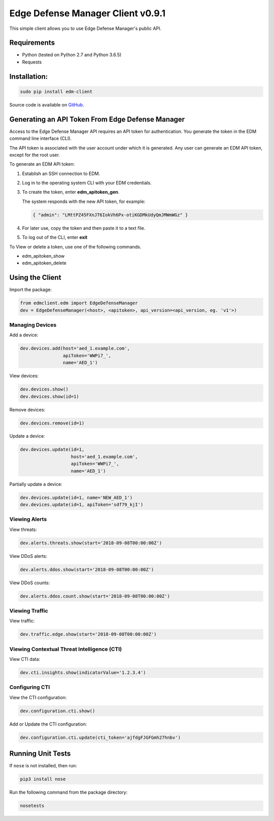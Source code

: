 Edge Defense Manager Client v0.9.1
==================================

This simple client allows you to use Edge Defense Manager's public API.

Requirements
------------

-  Python (tested on Python 2.7 and Python 3.6.5)
-  Requests

Installation:
-------------

.. code:: bash

    sudo pip install edm-client

Source code is available on `GitHub
<https://github.com/arbor/fidoclient>`_.

Generating an API Token From Edge Defense Manager
-------------------------------------------------

Access to the Edge Defense Manager API requires an API token for authentication. You generate the token in the EDM command line interface (CLI).

The API token is associated with the user account under which it is generated. Any user can generate an EDM API token, except for the root user.

To generate an EDM API token:

#. Establish an SSH connection to EDM.

#. Log in to the operating system CLI with your EDM credentials.

#. To create the token, enter **edm\_apitoken\_gen**.

   The system responds with the new API token, for example:

   .. code:: json

    { "admin": "LMttPZ45FXnJT6IokVh6Px-otiKGDMkUdyQmJMWmWGz" }
    

#. For later use, copy the token and then paste it to a text file.

#. To log out of the CLI, enter **exit**

To View or delete a token, use one of the following commands.

* edm\_apitoken\_show

* edm\_apitoken\_delete

Using the Client
----------------

Import the package:

.. code:: python

    from edmclient.edm import EdgeDefenseManager
    dev = EdgeDefenseManager(<host>, <apitoken>, api_version=<api_version, eg. 'v1'>)

Managing Devices
~~~~~~~~~~~~~~~~

Add a device:

.. code:: python

    dev.devices.add(host='aed_1.example.com',
                    apiToken='WWPi7_',
                    name='AED_1')

View devices:

.. code:: python

    dev.devices.show()
    dev.devices.show(id=1)

Remove devices:

.. code:: python

    dev.devices.remove(id=1)

Update a device:

.. code:: python

    dev.devices.update(id=1,
                       host='aed_1.example.com',
                       apiToken='WWPi7_',
                       name='AED_1')

Partially update a device:

.. code:: python

    dev.devices.update(id=1, name='NEW_AED_1')
    dev.devices.update(id=1, apiToken='sdf79_kjI')

Viewing Alerts
~~~~~~~~~~~~~~

View threats:

.. code:: python

    dev.alerts.threats.show(start='2018-09-08T00:00:00Z')

View DDoS alerts:

.. code:: python

    dev.alerts.ddos.show(start='2018-09-08T00:00:00Z')

View DDoS counts:

.. code:: python

    dev.alerts.ddos.count.show(start='2018-09-08T00:00:00Z')

Viewing Traffic
~~~~~~~~~~~~~~~

View traffic:

.. code:: python

    dev.traffic.edge.show(start='2018-09-08T00:00:00Z')

Viewing Contextual Threat Intelligence (CTI)
~~~~~~~~~~~~~~~~~~~~~~~~~~~~~~~~~~~~~~~~~~~~

View CTI data:

.. code:: python

    dev.cti.insights.show(indicatorValue='1.2.3.4')

Configuring CTI
~~~~~~~~~~~~~~~

View the CTI configuration:

.. code:: python

    dev.configuration.cti.show()

Add or Update the CTI configuration:

.. code:: python

    dev.configuration.cti.update(cti_token='ajfdgFJGFGmh27hnbv')

Running Unit Tests
------------------

If ``nose`` is not installed, then run:

.. code:: bash

    pip3 install nose

Run the following command from the package directory:

.. code:: bash

    nosetests

